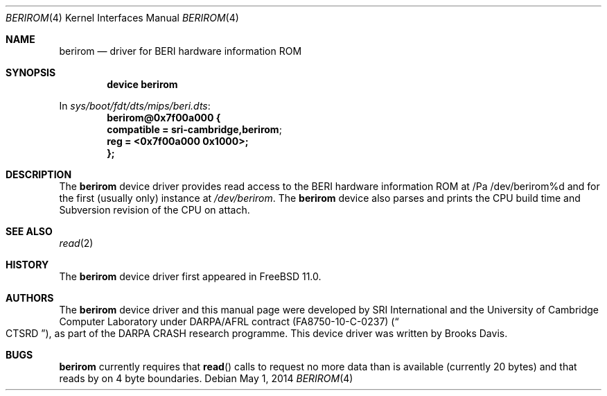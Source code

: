 .\"-
.\" Copyright (c) 2014 SRI International
.\" Copyright (c) 2012 Robert N. M. Watson
.\" All rights reserved.
.\"
.\" This software was developed by SRI International and the University of
.\" Cambridge Computer Laboratory under DARPA/AFRL contract (FA8750-10-C-0237)
.\" ("CTSRD"), as part of the DARPA CRASH research programme.
.\"
.\" Redistribution and use in source and binary forms, with or without
.\" modification, are permitted provided that the following conditions
.\" are met:
.\" 1. Redistributions of source code must retain the above copyright
.\"    notice, this list of conditions and the following disclaimer.
.\" 2. Redistributions in binary form must reproduce the above copyright
.\"    notice, this list of conditions and the following disclaimer in the
.\"    documentation and/or other materials provided with the distribution.
.\"
.\" THIS SOFTWARE IS PROVIDED BY THE AUTHOR AND CONTRIBUTORS ``AS IS'' AND
.\" ANY EXPRESS OR IMPLIED WARRANTIES, INCLUDING, BUT NOT LIMITED TO, THE
.\" IMPLIED WARRANTIES OF MERCHANTABILITY AND FITNESS FOR A PARTICULAR PURPOSE
.\" ARE DISCLAIMED.  IN NO EVENT SHALL THE AUTHOR OR CONTRIBUTORS BE LIABLE
.\" FOR ANY DIRECT, INDIRECT, INCIDENTAL, SPECIAL, EXEMPLARY, OR CONSEQUENTIAL
.\" DAMAGES (INCLUDING, BUT NOT LIMITED TO, PROCUREMENT OF SUBSTITUTE GOODS
.\" OR SERVICES; LOSS OF USE, DATA, OR PROFITS; OR BUSINESS INTERRUPTION)
.\" HOWEVER CAUSED AND ON ANY THEORY OF LIABILITY, WHETHER IN CONTRACT, STRICT
.\" LIABILITY, OR TORT (INCLUDING NEGLIGENCE OR OTHERWISE) ARISING IN ANY WAY
.\" OUT OF THE USE OF THIS SOFTWARE, EVEN IF ADVISED OF THE POSSIBILITY OF
.\" SUCH DAMAGE.
.\"
.\" $FreeBSD$
.\"
.Dd May 1, 2014
.Dt BERIROM 4
.Os
.Sh NAME
.Nm berirom
.Nd driver for BERI hardware information ROM
.Sh SYNOPSIS
.Cd "device berirom"
.Pp
In
.Pa sys/boot/fdt/dts/mips/beri.dts :
.Cd berirom@0x7f00a000 {
.Cd compatible = "sri-cambridge,berirom";
.Cd reg = <0x7f00a000 0x1000>;
.Cd };
.Sh DESCRIPTION
The
.Nm
device driver provides read access to the BERI hardware information ROM
at
/Pa /dev/berirom%d
and for the first (usually only) instance at
.Pa /dev/berirom .
The
.Nm
device also parses and prints the CPU build time and Subversion revision
of the CPU on attach.
.Sh SEE ALSO
.Xr read 2
.Sh HISTORY
The
.Nm
device driver first appeared in
.Fx 11.0 .
.Sh AUTHORS
The
.Nm
device driver and this manual page were
developed by SRI International and the University of Cambridge Computer
Laboratory under DARPA/AFRL contract
.Pq FA8750-10-C-0237
.Pq Do CTSRD Dc ,
as part of the DARPA CRASH research programme.
This device driver was written by
.An Brooks Davis .
.Sh BUGS
.Nm
currently requires that
.Fn read
calls to request no more data than is available (currently 20 bytes) and
that reads by on 4 byte boundaries.
